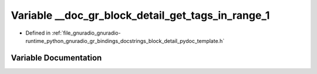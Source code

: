.. _exhale_variable_block__detail__pydoc__template_8h_1a70f482f812b9f2466492da399fab352b:

Variable __doc_gr_block_detail_get_tags_in_range_1
==================================================

- Defined in :ref:`file_gnuradio_gnuradio-runtime_python_gnuradio_gr_bindings_docstrings_block_detail_pydoc_template.h`


Variable Documentation
----------------------


.. doxygenvariable:: __doc_gr_block_detail_get_tags_in_range_1
   :project: gnuradio